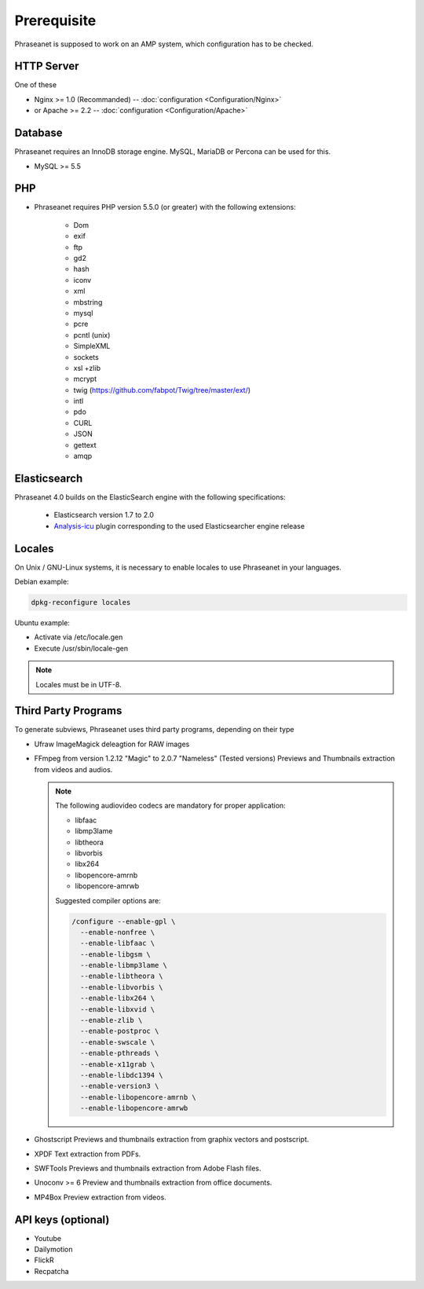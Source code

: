 Prerequisite
============

Phraseanet is supposed to work on an AMP system, which configuration has to
be checked.

HTTP Server
------------

One of these

* Nginx >= 1.0 (Recommanded) -- :doc:`configuration <Configuration/Nginx>`
* or Apache >= 2.2 -- :doc:`configuration <Configuration/Apache>`

Database
--------

Phraseanet requires an InnoDB storage engine. MySQL, MariaDB or Percona can be
used for this.

* MySQL >= 5.5

PHP
---

* Phraseanet requires PHP version 5.5.0 (or greater) with the following
  extensions:

    * Dom
    * exif
    * ftp
    * gd2
    * hash
    * iconv
    * xml
    * mbstring
    * mysql
    * pcre
    * pcntl (unix)
    * SimpleXML
    * sockets
    * xsl +zlib
    * mcrypt
    * twig (https://github.com/fabpot/Twig/tree/master/ext/)
    * intl
    * pdo
    * CURL
    * JSON
    * gettext
    * amqp

.. _Installer-Elasticsearch:

Elasticsearch
-------------

Phraseanet 4.0 builds on the ElasticSearch engine with the following
specifications:

    * Elasticsearch version 1.7 to 2.0
    * `Analysis-icu`_ plugin corresponding to the used Elasticsearcher engine
      release

Locales
-------

On Unix / GNU-Linux systems, it is necessary to enable locales to use
Phraseanet in your languages.

Debian example:

.. code-block:: bash

    dpkg-reconfigure locales

Ubuntu example:

* Activate via /etc/locale.gen
* Execute /usr/sbin/locale-gen

.. note::

    Locales must be in UTF-8.

Third Party Programs
--------------------

To generate subviews, Phraseanet uses third party programs, depending
on their type

* Ufraw
  ImageMagick deleagtion for RAW images

* FFmpeg from version 1.2.12 "Magic" to 2.0.7 "Nameless" (Tested versions)
  Previews and Thumbnails extraction from videos and audios.

  .. note::

      The following audiovideo codecs are mandatory for proper application:

      * libfaac
      * libmp3lame
      * libtheora
      * libvorbis
      * libx264
      * libopencore-amrnb
      * libopencore-amrwb

      Suggested compiler options are:

      .. code-block:: bash

          /configure --enable-gpl \
            --enable-nonfree \
            --enable-libfaac \
            --enable-libgsm \
            --enable-libmp3lame \
            --enable-libtheora \
            --enable-libvorbis \
            --enable-libx264 \
            --enable-libxvid \
            --enable-zlib \
            --enable-postproc \
            --enable-swscale \
            --enable-pthreads \
            --enable-x11grab \
            --enable-libdc1394 \
            --enable-version3 \
            --enable-libopencore-amrnb \
            --enable-libopencore-amrwb

* Ghostscript
  Previews and thumbnails extraction from graphix vectors and postscript.

* XPDF
  Text extraction from PDFs.

* SWFTools
  Previews and thumbnails extraction from Adobe Flash files.

* Unoconv >= 6
  Preview and thumbnails extraction from office documents.

* MP4Box
  Preview extraction from videos.

API keys (optional)
--------------------

* Youtube
* Dailymotion
* FlickR
* Recpatcha

.. _Analysis-icu: https://github.com/elastic/elasticsearch-analysis-icu
